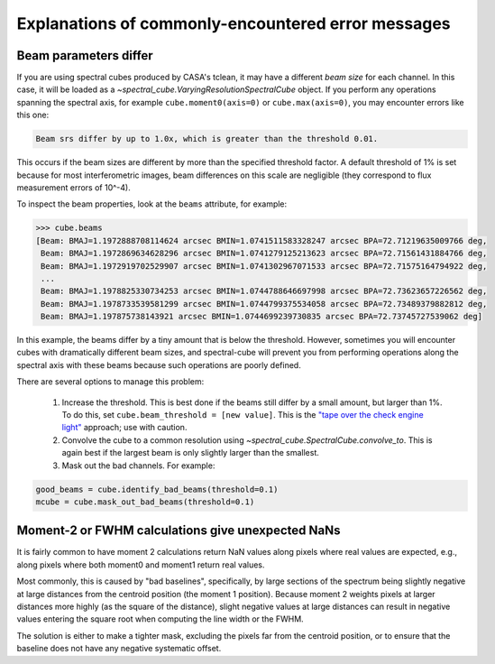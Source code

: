 .. doctest-skip-all


Explanations of commonly-encountered error messages
===================================================

Beam parameters differ
----------------------

If you are using spectral cubes produced by CASA's tclean, it may have a
different *beam size* for each channel.  In this case, it will be loaded as a
`~spectral_cube.VaryingResolutionSpectralCube` object.  If you perform any
operations spanning the spectral axis, for example ``cube.moment0(axis=0)`` or
``cube.max(axis=0)``, you may encounter errors like this one:

.. code::

    Beam srs differ by up to 1.0x, which is greater than the threshold 0.01.

This occurs if the beam sizes are different by more than the specified
threshold factor.  A default threshold of 1% is set because for most
interferometric images, beam differences on this scale are negligible (they
correspond to flux measurement errors of 10^-4).  

To inspect the beam properties, look at the ``beams`` attribute, for example:

.. code::

   >>> cube.beams
   [Beam: BMAJ=1.1972888708114624 arcsec BMIN=1.0741511583328247 arcsec BPA=72.71219635009766 deg,
    Beam: BMAJ=1.1972869634628296 arcsec BMIN=1.0741279125213623 arcsec BPA=72.71561431884766 deg,
    Beam: BMAJ=1.1972919702529907 arcsec BMIN=1.0741302967071533 arcsec BPA=72.71575164794922 deg,
    ...
    Beam: BMAJ=1.1978825330734253 arcsec BMIN=1.0744788646697998 arcsec BPA=72.73623657226562 deg,
    Beam: BMAJ=1.1978733539581299 arcsec BMIN=1.0744799375534058 arcsec BPA=72.73489379882812 deg,
    Beam: BMAJ=1.197875738143921 arcsec BMIN=1.0744699239730835 arcsec BPA=72.73745727539062 deg]

In this example, the beams differ by a tiny amount that is below the threshold.
However, sometimes you will encounter cubes with dramatically different beam
sizes, and spectral-cube will prevent you from performing operations along the
spectral axis with these beams because such operations are poorly defined.

There are several options to manage this problem:

  1. Increase the threshold.  This is best done if the beams still differ by a
     small amount, but larger than 1%.  To do this, set ``cube.beam_threshold =
     [new value]``.  This is the `"tape over the check engine light"
     <https://www.youtube.com/watch?v=ddPQAJSm2cQ>`_ approach; use with caution.
  2. Convolve the cube to a common resolution using
     `~spectral_cube.SpectralCube.convolve_to`.  This is again best if the largest
     beam is only slightly larger than the smallest.
  3. Mask out the bad channels.  For example:

.. code::

   good_beams = cube.identify_bad_beams(threshold=0.1)
   mcube = cube.mask_out_bad_beams(threshold=0.1)




Moment-2 or FWHM calculations give unexpected NaNs
--------------------------------------------------

It is fairly common to have moment 2 calculations return NaN values along
pixels where real values are expected, e.g., along pixels where both moment0
and moment1 return real values.

Most commonly, this is caused by "bad baselines", specifically, by large sections
of the spectrum being slightly negative at large distances from the centroid position
(the moment 1 position).  Because moment 2 weights pixels at larger distances more
highly (as the square of the distance), slight negative values at large distances
can result in negative values entering the square root when computing the line width
or the FWHM.

The solution is either to make a tighter mask, excluding the pixels far from
the centroid position, or to ensure that the baseline does not have any
negative systematic offset.
